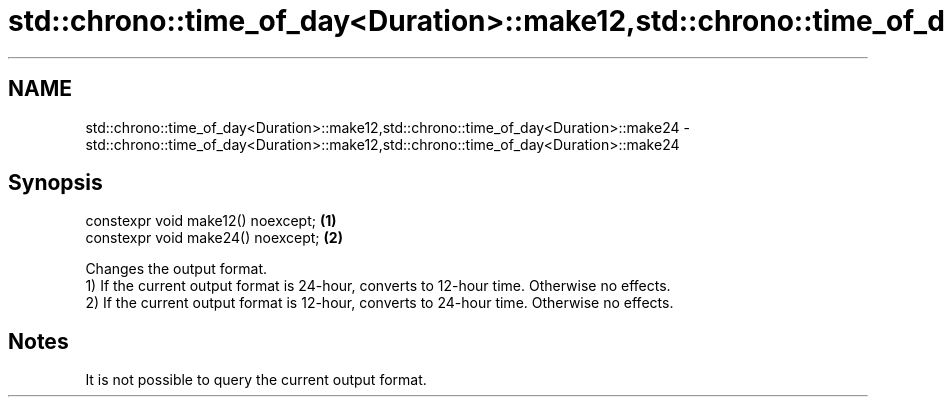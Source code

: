 .TH std::chrono::time_of_day<Duration>::make12,std::chrono::time_of_day<Duration>::make24 3 "2020.03.24" "http://cppreference.com" "C++ Standard Libary"
.SH NAME
std::chrono::time_of_day<Duration>::make12,std::chrono::time_of_day<Duration>::make24 \- std::chrono::time_of_day<Duration>::make12,std::chrono::time_of_day<Duration>::make24

.SH Synopsis

  constexpr void make12() noexcept; \fB(1)\fP
  constexpr void make24() noexcept; \fB(2)\fP

  Changes the output format.
  1) If the current output format is 24-hour, converts to 12-hour time. Otherwise no effects.
  2) If the current output format is 12-hour, converts to 24-hour time. Otherwise no effects.

.SH Notes

  It is not possible to query the current output format.



